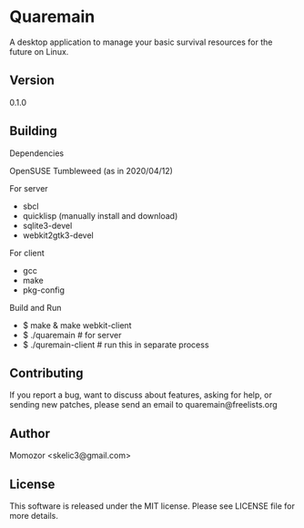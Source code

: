 * Quaremain

A desktop application to manage your basic survival resources for the future on Linux.


** Version

0.1.0


** Building

Dependencies

OpenSUSE Tumbleweed (as in 2020/04/12)

For server
- sbcl
- quicklisp (manually install and download)
- sqlite3-devel
- webkit2gtk3-devel

For client

- gcc
- make
- pkg-config

Build and Run

-  $ make & make webkit-client
-  $ ./quaremain  # for server
-  $ ./quremain-client # run this in separate process 


** Contributing

If you report a bug, want to discuss about features,
asking for help, or sending new patches,
please send an email to quaremain@freelists.org

** Author

Momozor <skelic3@gmail.com>


** License

This software is released under the MIT license.
Please see LICENSE file for more details.


